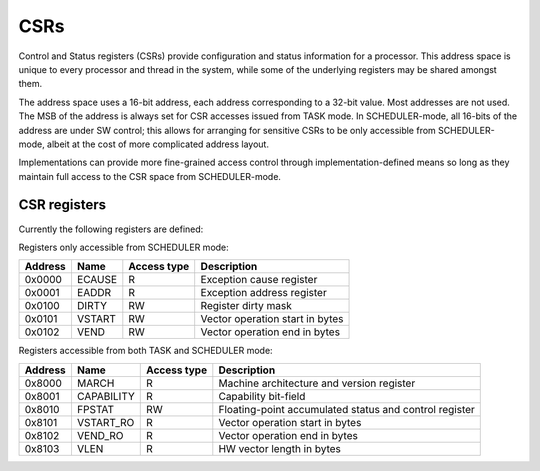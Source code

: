 
CSRs
====

Control and Status registers (CSRs) provide configuration and status information for a processor. This address space is unique to every processor and thread in the system, while some of the underlying registers may be shared amongst them.

The address space uses a 16-bit address, each address corresponding to a 32-bit value. Most addresses are not used. The MSB of the address is always set for CSR accesses issued from TASK mode. In SCHEDULER-mode, all 16-bits of the address are under SW control; this allows for arranging for sensitive CSRs to be only accessible from SCHEDULER-mode, albeit at the cost of more complicated address layout.

Implementations can provide more fine-grained access control through implementation-defined means so long as they maintain full access to the CSR space from SCHEDULER-mode.

CSR registers
-------------

Currently the following registers are defined:

Registers only accessible from SCHEDULER mode:

========== ============== ============== ===================================================
Address    Name           Access type    Description
========== ============== ============== ===================================================
0x0000     ECAUSE         R              Exception cause register
0x0001     EADDR          R              Exception address register
0x0100     DIRTY          RW             Register dirty mask
0x0101     VSTART         RW             Vector operation start in bytes
0x0102     VEND           RW             Vector operation end in bytes
========== ============== ============== ===================================================

Registers accessible from both TASK and SCHEDULER mode:

========== ============== ============== ===================================================
Address    Name           Access type    Description
========== ============== ============== ===================================================
0x8000     MARCH          R              Machine architecture and version register
0x8001     CAPABILITY     R              Capability bit-field
0x8010     FPSTAT         RW             Floating-point accumulated status and control register
0x8101     VSTART_RO      R              Vector operation start in bytes
0x8102     VEND_RO        R              Vector operation end in bytes
0x8103     VLEN           R              HW vector length in bytes
========== ============== ============== ===================================================

